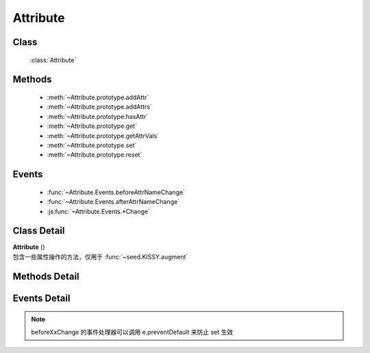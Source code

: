 .. module:: base

Attribute
===============================

Class
-----------------------------------------------

  :class:`Attribute`

Methods
-----------------------------------------------

  * :meth:`~Attribute.prototype.addAttr`
  * :meth:`~Attribute.prototype.addAttrs`
  * :meth:`~Attribute.prototype.hasAttr`
  * :meth:`~Attribute.prototype.get`
  * :meth:`~Attribute.prototype.getAttrVals`
  * :meth:`~Attribute.prototype.set`
  * :meth:`~Attribute.prototype.reset`


Events
-----------------------------------------------

  * :func:`~Attribute.Events.beforeAttrNameChange`
  * :func:`~Attribute.Events.afterAttrNameChange`
  * :js:func:`~Attribute.Events.*Change`

Class Detail
--------------------------

.. class:: Attribute

    | **Attribute** ()
    | 包含一些属性操作的方法，仅用于 :func:`~seed.KISSY.augment`

Methods Detail
-----------------------------------------------

.. method:: Attribute.prototype.addAttr

    | void **addAttr** ( name, attrConfig )
    | 给宿主对象增加一个属性.

    :param String name: 属性名
    :param Object attrConfig: 属性配置信息, 支持下面的配置项:
    :param String|Number attrConfig.value: 属性默认值。注意默认值请不要设置为复杂对象（通过自定义构造器 new 出来的），复杂对象可设置 valueFn 返回。
    :param Function attrConfig.valueFn: 提供属性默认值的函数，传入对象内部对应的属性值和属性名，取该函数的返回值作为最终值给用户。
    :param Function attrConfig.setter: 写属性时的处理函数，传入从 :meth:`~Attribute.prototype.set` 参数得到的属性值和属性名，如果返回非 undefined 则作为新的属性设置值。
    :param Function attrConfig.getter: 读属性时的处理函数
    :param Function attrConfig.validator: 写属性时的验证函数，传入从 :meth:`~Attribute.prototype.set` 参数得到的属性值和属性名，返回 false 则不改变该属性值.

    .. note::

        如果配置项中没有设置 value, 会调用 valueFn 函数获取默认值并赋给 value.

.. method:: Attribute.prototype.addAttrs

    | void **addAttrs** ( attrConfigs, values )
    | 批量添加属性.

    :param Object attrConfigs: 属性名/配置信息对.
    :param Object values:  属性名/值对, 批量设置当前对象的属性值.

.. method:: Attribute.prototype.hasAttr

    |   boolean **hasAttr** ( name )
    |   判断是否有名为 name 的属性.

    :param String name: 属性名

.. method:: Attribute.prototype.removeAttr

    |   void **removeAttr** ( name )
    |   删除名为 name 的属性.

    :param String name: 属性名

.. method:: Attribute.prototype.set

    |   boolean **set** ( name, value, opts )
    |   设置属性 name 的值为 value.

    :param String name: 属性名。


            也可以为 "x.y" 形式，此时要求 x 属性为包含 y 属性的普通 Object，这时会设置 x 属性值的 y 属性.但只会触发 x 的相关 change 事件.

    :param String value:  属性的值
    :param Object opts: 控制对象，包括以下控制选项

        .. attribute:: opts.silent

            {boolean} - 默认 false , 是否触发 change 系列事件.

        .. attribute:: opts.error

            {Function} - 验证失败的回调，包括失败原因

    :returns: 该次属性设置是否生效（是否通过了 validator 验证）


    |   boolean **set** ( json, opts )
    |   批量设置属性值.

    :param String json: 属性名与属性值的键值对
    :param Object opts: 控制对象，包括以下控制选项

        .. attribute:: opts.silent

            {boolean} - 默认 false , 是否触发 change 系列事件.

        .. attribute:: opts.error

            {Function} - 验证失败的回调，包括失败原因

    :returns: 该批属性设置是否全部生效（是否通过了 validator 验证）


.. method:: Attribute.prototype.get

    |   * **get** ( name )
    |   获取属性 name 的值.

    :param String name: 属性名


        也可以为 "x.y" 形式. 此时要求 x 属性为包含 y 属性的普通 Object。

    .. note::

        当没有设置属性值时, 会取该属性的默认值.

.. method:: Attribute.prototype.getAttrVals

    |   Object **getAttrVals** ()
    |   获取目前实例的所有属性键值对集合.

    :returns: {Object} 属性键值对集合

.. method:: Attribute.prototype.reset

    |   void **reset** ( name,opts )
    |   重置属性 name 为初始值. (调用一次 :func:`~Attrbute.prototype.set` )

    :param String name: 属性
    :param Object opts: 控制对象，包括以下控制选项

        .. attribute:: Attribute.prototype.reset.opts.silent

            {boolean} - 默认 false , 是否触发 change 系列事件.

    |   void **reset** ( opts )
    |   将所有属性全部重置为初始值. (调用一次 :func:`~Attrbute.prototype.set` )

    :param Object opts: 控制对象，包括以下控制选项

        .. attribute:: Attribute.prototype.reset.opts.silent

            {boolean} - 默认 false , 是否触发 change 系列事件.

Events Detail
-----------------------------------------------

.. note::

    beforeXxChange 的事件处理器可以调用 e.preventDefault 来防止 set 生效

.. function:: Attribute.Events.beforeAttrNameChange

    | **beforeAttrNameChange** (e)
    | 名为 "attrName" 的属性, 在改变它的值之前触发该事件.

    :param * e.newVal: 将要改变到的属性值
    :param * e.prevVal: 当前的属性值
    :param String e.attrName: 当前的属性名，例如 "x"
    :param String e.subAttrName:  当前的完整属性名，例如 "x.y"


.. function:: Attribute.Events.afterAttrNameChange

    | **afterAttrNameChange** (e)
    | 名为 "attrName" 的属性, 在改变它的值之后触发该事件.

    :param * e.newVal: 当前的属性值
    :param * e.prevVal: 当前改变前的属性值
    :param String e.attrName: 当前的属性名，例如 "x"
    :param String e.subAttrName:  当前的完整属性名，例如 "x.y"


.. js:function:: Attribute.Events.*Change

    | ***Change** (e)
    | 每调用 :func:`~Attribute.prototype.set` 一次后就触发一次该事件.

    :param Array e.attrName: 本次 set 导致改变的属性名集合
    :param Array e.subAttrName: 本次 set 导致的属性全名集合
    :param Array e.newVal: 本次 set 导致的属性当前值集合
    :param Array e.prevVal: 本次 set 导致的属性在 set 前的值集合

    .. note::

        #. 自定义类不建议直接 argument Attribute ，请继承 :class:`~base.Base`
        #. \*Change 和 afterAttrNameChange 监视一个即可，不要同时监视